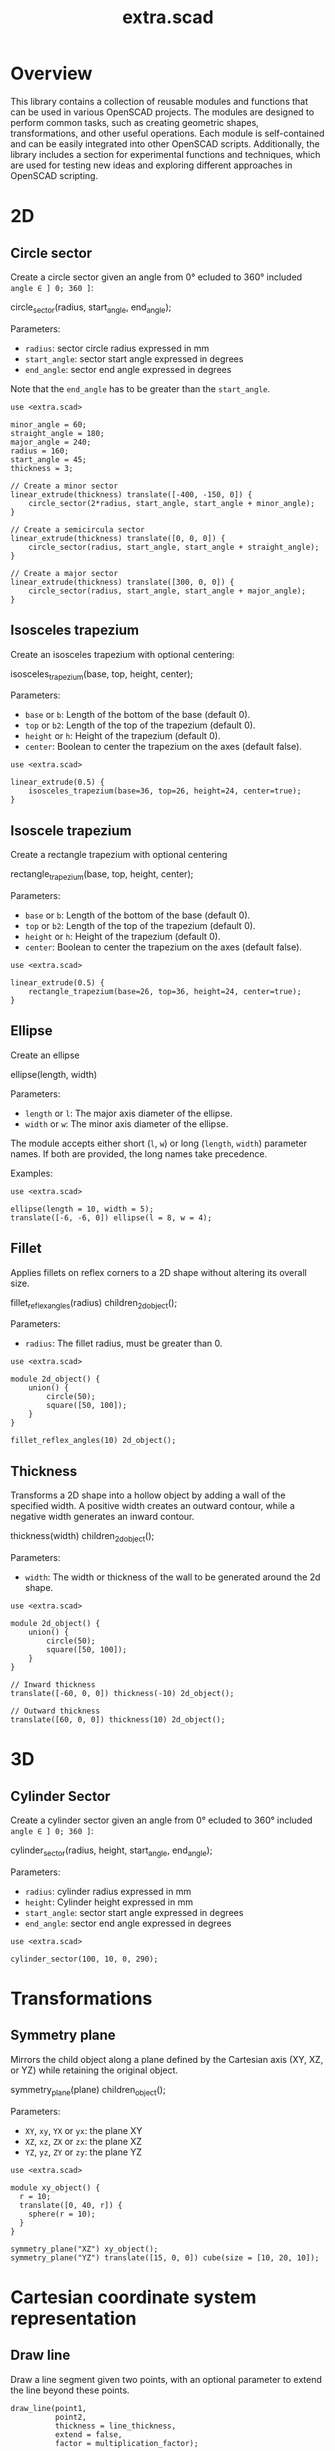 #+STARTUP: indent content
#+TITLE: extra.scad
#+DESCRIPTION: OpenSCAD Reusable Modules and Function Library
#+LANGUAGE: us-en

* Overview

This library contains a collection of reusable modules and functions that can be used in various OpenSCAD projects. The modules are designed to perform common tasks, such as creating geometric shapes, transformations, and other useful operations. Each module is self-contained and can be easily integrated into other OpenSCAD scripts. Additionally, the library includes a section for experimental functions and techniques, which are used for testing new ideas and exploring different approaches in OpenSCAD scripting.

* 2D
** Circle sector

Create a circle sector given an angle from 0° ecluded to 360° included ~angle ∈ ] 0; 360 ]~:

#+NAME: Create a Circle Sector Example
#+begin_example scad :eval no
  circle_sector(radius, start_angle, end_angle);
#+end_example

Parameters:

- ~radius~: sector circle radius expressed in mm
- ~start_angle~: sector start angle expressed in degrees
- ~end_angle~: sector end angle expressed in degrees

Note that the ~end_angle~ has to be greater than the ~start_angle~.  

#+NAME: Circle sector demo
#+begin_src scad :file ./images/fig_circle_sector_demo.png :colorscheme Cornfield :size 400,400 :exports both
  use <extra.scad>

  minor_angle = 60;
  straight_angle = 180;
  major_angle = 240;
  radius = 160;
  start_angle = 45;
  thickness = 3;

  // Create a minor sector
  linear_extrude(thickness) translate([-400, -150, 0]) {
      circle_sector(2*radius, start_angle, start_angle + minor_angle);
  }

  // Create a semicircula sector
  linear_extrude(thickness) translate([0, 0, 0]) {
      circle_sector(radius, start_angle, start_angle + straight_angle);
  }

  // Create a major sector
  linear_extrude(thickness) translate([300, 0, 0]) {
      circle_sector(radius, start_angle, start_angle + major_angle);
  }
#+end_src

#+RESULTS: Circle sector demo
[[file:./images/fig_circle_sector_demo.png]]

** Isosceles trapezium

Create an isosceles trapezium with optional centering:

#+NAME: Create an isosceles trapezium with optional centering
#+begin_example scad :eval no
  isosceles_trapezium(base, top, height, center);
#+end_example

Parameters:

- ~base~ or ~b~: Length of the bottom of the base (default 0).
- ~top~ or ~b2~: Length of the top of the trapezium (default 0).
- ~height~ or ~h~: Height of the trapezium (default 0).
- ~center~: Boolean to center the trapezium on the axes (default false).

#+NAME: Isosceles trapezium demo
#+begin_src scad :file ./images/fig_isosceles_trapezium_demo.png :colorscheme Cornfield :size 400,400 :exports both
  use <extra.scad>

  linear_extrude(0.5) {
      isosceles_trapezium(base=36, top=26, height=24, center=true);
  }
  #+end_src

  #+RESULTS: Isosceles trapezium demo
  [[file:./images/fig_isosceles_trapezium_demo.png]]

** Isoscele trapezium

Create a rectangle trapezium with optional centering

#+NAME: Create a rectangle trapezium with optional centering
#+begin_example scad :eval no
  rectangle_trapezium(base, top, height, center);
#+end_example

Parameters:

- ~base~ or ~b~: Length of the bottom of the base (default 0).
- ~top~ or ~b2~: Length of the top of the trapezium (default 0).
- ~height~ or ~h~: Height of the trapezium (default 0).
- ~center~: Boolean to center the trapezium on the axes (default false).

#+NAME: Rectangle trapezium demo
#+begin_src scad :file ./images/fig_rectangle_trapezium_demo.png :colorscheme Cornfield :size 400,400 :exports both
  use <extra.scad>

  linear_extrude(0.5) {
      rectangle_trapezium(base=26, top=36, height=24, center=true);
  }
  #+end_src

  #+RESULTS: Rectangle trapezium demo
  [[file:./images/fig_rectangle_trapezium_demo.png]]

** Ellipse

Create an ellipse

#+NAME: Create an ellipse
#+begin_example scad :eval no
  ellipse(length, width)
#+end_example

Parameters:

- ~length~ or ~l~: The major axis diameter of the ellipse.
- ~width~ or ~w~: The minor axis diameter of the ellipse.

The module accepts either short (~l~, ~w~) or long (~length~, ~width~) parameter names. If both are provided, the long names take precedence.

Examples:

#+begin_src scad scad :file ./images/fig_eclipse_demo.png :colorscheme Cornfield :size 400,400 :exports both
  use <extra.scad>

  ellipse(length = 10, width = 5);
  translate([-6, -6, 0]) ellipse(l = 8, w = 4);
#+end_src

#+RESULTS:
[[file:./images/fig_eclipse_demo.png]]

** Fillet

Applies fillets on reflex corners to a 2D shape without altering its overall size.

#+NAME: Create an rectangle trapezium with optional centering
#+begin_example scad :eval no
  fillet_reflex_angles(radius) children_2d_object();
#+end_example

Parameters:

- ~radius~: The fillet radius, must be greater than 0.

#+NAME: Fillet on 2D shapes demo
#+begin_src scad :file ./images/fig_fillet_on_2d_shape_demo.png :colorscheme Cornfield :size 400,400 :exports both
  use <extra.scad>

  module 2d_object() {
      union() {
          circle(50);
          square([50, 100]);
      }
  }

  fillet_reflex_angles(10) 2d_object();
#+end_src

#+RESULTS: Fillet on 2D shapes demo
[[file:./images/fig_fillet_on_2d_shape_demo.png]]

** Thickness

Transforms a 2D shape into a hollow object by adding a wall of the specified width. A positive width creates an outward contour, while a negative width generates an inward contour.

#+NAME: Thickness example
#+begin_example scad :eval no
  thickness(width) children_2d_object();
#+end_example

Parameters:

- ~width~: The width or thickness of the wall to be generated around the 2d shape.

#+NAME: Thickness demo
#+begin_src scad :file ./images/fig_thickness_demo.png :colorscheme Cornfield :size 400,400 :exports both
  use <extra.scad>

  module 2d_object() {
      union() {
          circle(50);
          square([50, 100]);
      }
  }

  // Inward thickness
  translate([-60, 0, 0]) thickness(-10) 2d_object();

  // Outward thickness
  translate([60, 0, 0]) thickness(10) 2d_object();
#+end_src  

#+RESULTS: Thickness demo
[[file:./images/fig_thickness_demo.png]]

* 3D
** Cylinder Sector

Create a cylinder sector given an angle from 0° ecluded to 360° included ~angle ∈ ] 0; 360 ]~:

#+NAME: Create a circle sector
#+begin_example scad :eval no
  cylinder_sector(radius, height, start_angle, end_angle);
#+end_example

Parameters:

- ~radius~: cylinder radius expressed in mm
- ~height~: Cylinder height expressed in mm
- ~start_angle~: sector start angle expressed in degrees
- ~end_angle~: sector end angle expressed in degrees

#+NAME: Cylinder sector demo
#+begin_src scad :file ./images/fig_cylinder_sector_demo.png :colorscheme Cornfield :size 400,400 :exports both
  use <extra.scad>

  cylinder_sector(100, 10, 0, 290);
#+end_src

#+RESULTS: Cylinder sector demo
[[file:./images/fig_cylinder_sector_demo.png]]

* Transformations
** Symmetry plane

Mirrors the child object along a plane defined by the Cartesian axis (XY, XZ, or YZ) while retaining the original object.

#+NAME: Symetry Plane Example
#+begin_example scad :eval no
  symmetry_plane(plane) children_object();
#+end_example

Parameters:

- ~XY~, ~xy~, ~YX~ or ~yx~: the plane XY
- ~XZ~, ~xz~, ~ZX~ or ~zx~: the plane XZ
- ~YZ~, ~yz~, ~ZY~ or ~zy~: the plane YZ

#+NAME: Symetry plane demo
#+begin_src scad :file ./images/fig_symmetry_plane_demo.png :colorscheme Cornfield :size 400,400 :exports both
  use <extra.scad>

  module xy_object() {
    r = 10;
    translate([0, 40, r]) {
      sphere(r = 10);
    }
  }

  symmetry_plane("XZ") xy_object();
  symmetry_plane("YZ") translate([15, 0, 0]) cube(size = [10, 20, 10]);
#+end_src

#+RESULTS: Symetry plane demo
[[file:./images/fig_symmetry_plane_demo.png]]

* Cartesian coordinate system representation
** Draw line

Draw a line segment given two points, with an optional parameter to extend the line beyond these points.

#+NAME: Draw a line given two points
#+begin_src scad :eval no
  draw_line(point1,
            point2,
            thickness = line_thickness,
            extend = false,
            factor = multiplication_factor);
#+end_src

Parameters:

- ~point1~: the first point of the line [x0, y0, z0]
- ~point2~: the second point of the line [x1, y1, z1]
- ~thickness~: the thickness of the line
- ~extend~: optional parameter to extend the line beyond the given points
- ~factor~: optional parameter that is the multiplication factor for the line extention

#+NAME: Line demo
#+begin_src scad :file ./images/fig_line_demo.png :colorscheme Cornfield :size 400,400 :projection ortho :exports both
  use <extra.scad>

  // Instantiating two points defining a line 
  p1 = [-4, 2, 3];
  p2 = [-8, 20, 30];

  // Draw the line
  color("Red") draw_line(p1, p2);
  // Draw an extented line parallel to the initial line 
  color("Green") translate([10, 0, 0]) {
    draw_line(p1, p2, extend = true, factor = 0.2);
  }
#+end_src

#+RESULTS: Line demo
[[file:./images/fig_line_demo.png]]

** Draw vector

Draw a vector with its direction arrow.

#+NAME: Draw a vector with its direction arrow
#+begin_src scad :eval no
  draw_vector(point1, point2, thickness);
#+end_src

Parameters:

- ~point1~: the first point of the line [x0, y0, z0]
- ~point2~: the second point of the line [x1, y1, z1]
- ~thickness~: the thickness of the line

#+NAME: Vector demo
#+begin_src scad :file ./images/fig_vector_demo.png :colorscheme Cornfield :size 400,400 :projection ortho :exports both
  use <extra.scad>

  // Lines thickness
  lt1 = 0.8;
  lt2 = 0.4;

  // Instantiating two points defining the vector tail and vector tip fir the vector u
  u1 = [1, 2, 3];
  u2 = [10, 20, 30];

  // Instantiating two points defining the vector tail and vector tip fir the vector v
  v1 = [-2, 7, 8];
  v2 = [-12, 10, 31];

  // Draw the vectors
  color("Magenta", 1.0) draw_vector(u1, u2, lt1);
  color("Tomato", 1.0) draw_vector(v1, v2, lt2);
#+end_src

#+RESULTS: Vector demo
[[file:./images/fig_vector_demo.png]]

** Draw parallelepiped

Draw parallelepiped built by two vectors.

#+NAME: Draw parallelepiped built by two vectors
#+begin_src scad :eval no
  draw_parallelepiped(point1, point2, thickness)
#+end_src

Parameters:

- ~point1, point2~: two vectors represented by the three dimensional points
- ~thickness~: the thickness of the parallelepiped

#+NAME: Draw parallelepiped demo
#+begin_src scad :file ./images/fig_draw_parallelepiped_demo.png :colorscheme Cornfield :size 400,400 :projection ortho :exports both
  use <extra.scad>

  // Instantiating two points defining the vector tail and vector tip
  u = [19, 3, 2];
  v = [-4, 20, 4];

  // Draw the parallelepiped
  draw_parallelepiped(u, v, thickness = 0.1);

  // Draw the vectors
  color("Red") draw_vector([0, 0, 0], u, 0.4);
  color("Blue") draw_vector([0, 0, 0], v, 0.4);
#+end_src

#+RESULTS: Draw parallelepiped demo
[[file:./images/fig_draw_parallelepiped_demo.png]]

#+NAME: Parallelepiped cross animation
#+begin_src scad :exports code
  use <extra.scad>

  // Origin
  o = [0, 0, 0];

  // Define the two vectors
  v1 = [15, 0, 0];
  v2 = [-10, 1.2, 0];

  // Angle of rotation around the z-axis
  angle = $t * 360;

  // Calculate the rotated v1 manually
  v1_rotated = [v1[0] * cos(angle) - v1[1] * sin(angle),
                v1[0] * sin(angle) + v1[1] * cos(angle),
                v1[2]];

  // Compute the cross product
  v1_x_v2 = cross(v1_rotated, v2);

  // Visualization of the vectors
  color("Green") draw_vector(o, v1_rotated);
  color("Red") draw_vector(o, v2);
  color("Blue") draw_vector(o, v1_x_v2);
  draw_parallelepiped(v1_rotated, v2);
#+end_src

#+NAME: Parallelepiped cross animation results
[[./images/fig_parallelepiped_cross_animation.gif]]

** Draw vector components

Draw a vector with its direction arrow and vector components.

#+NAME: Draw a vector with its direction arrow and vector components
#+begin_src scad :eval no
  draw_vector_components(point1, point2, line_thickness, bounding_box)
#+end_src

Parameters:

- ~point1~: the first point of the line [x0, y0, z0]
- ~point2~: the second point of the line [x1, y1, z1]
- ~thickness~: the thickness of the line
- ~bounding_box~: optional parameter to draw the vectors boundary box 

#+NAME: Vector components demo
#+begin_src scad :file ./images/fig_vector_components_demo.png :colorscheme Cornfield :size 400,400 :projection ortho :exports both
  use <extra.scad>

  // Line thickness
  lt = 0.4;

  // Instantiating two points defining a vector in the cartesian system
  p1 = [1, 2, 3];
  p2 = [10, 20, 30];

  // Draw the vector
  draw_vector(p1, p2, lt);
  // Draw the vector components
  draw_vector_components(p1, p2, lt, boundary_box = true);
#+end_src

#+RESULTS: Vector components demo
[[file:./images/fig_vector_components_demo.png]]

* Functions
** Degrees to radians

Function to convert degrees to radians.

#+NAME: Convert degres to radians
#+begin_src scad :eval no
  deg_to_rad(deg);
#+end_src

Parameters:

- ~deg~: the angle in degrees

#+NAME: Converting Degrees to Radians
#+begin_src scad :file ./demo/converting_degrees_to_radians.echo :tangle ./demo/converting_degrees_to_radians.scad :results file :exports both
  use <extra.scad>

  angle_deg = 45;
  angle_rad = deg_to_rad(angle_deg);

  echo("Angle in degrees:", angle_deg);
  echo("Angle in radians:", angle_rad);
#+end_src

#+RESULTS: Converting Degrees to Radians
[[file:./demo/converting_degrees_to_radians.echo]]

#+begin_src bash :results output :exports both
  cat ./demo/converting_degrees_to_radians.echo
#+end_src

#+RESULTS:
: ECHO: "Angle in degrees:", 45
: ECHO: "Angle in radians:", 0.785398

** Radians to degrees

Function to convert radians to degrees.

#+NAME: Convert radians to degrees
#+begin_src scad :eval no
  rad_to_deg(rad);
#+end_src

Parameters:

- ~rad~: the angle in radians

#+NAME: Converting Radians to Degrees
#+begin_src scad :file ./demo/converting_radians_to_degrees.echo :tangle ./demo/converting_radians_to_degrees.scad :results file :exports both
  use <extra.scad>

  angle_rad = 0.785398;
  angle_deg = rad_to_deg(angle_rad);

  echo("Angle in radians:", angle_rad);
  echo("Angle in degrees:", angle_deg);
#+end_src

#+RESULTS: Converting Radians to Degrees
[[file:./demo/converting_radians_to_degrees.echo]]

#+begin_src bash :results output :exports both
  cat ./demo/converting_radians_to_degrees.echo
#+end_src

#+RESULTS:
: ECHO: "Angle in radians:", 0.785398
: ECHO: "Angle in degrees:", 45

** Pad to three

Function that transforms a one- or two-dimensional vector into a three-dimensional vector.

#+NAME: Pad to three
#+begin_src scad :eval no
  pad_to_three(point);
#+end_src

Parameters:

- ~point~: Either a one-, two- or three-dimensional vector.

#+NAME: One- or two-dimensional vectors into a three-dimensional vectors demo
#+begin_src scad :file ./demo/one_or_two_dimensional_vectors_into_a_three_dimensional_vectors.echo :tangle ./demo/one_or_two_dimensional_vectors_into_a_three_dimensional_vectors.scad :results file :exports both
  use <extra.scad>

  // One-dimensional vector
  vec_1_dim = [11];
  // Two-dimensional vector
  vec_2_dim = [15, 10];
  // Three-dimensional vector
  vec_3_dim = [20, -15, -10];
  // Four-dimensional vector
  vec_4_dim = [-5, 9, 10, 12];

  vectors = [vec_1_dim, vec_2_dim, vec_3_dim, vec_4_dim]; 

  for (vector = vectors) {
    echo(vector, pad_to_three(vector));
  }
#+end_src

#+RESULTS: One- or two-dimensional vectors into a three-dimensional vectors demo
[[file:./demo/one_or_two_dimensional_vectors_into_a_three_dimensional_vectors.echo]]

#+begin_src bash :results output :exports both
  cat ./demo/one_or_two_dimensional_vectors_into_a_three_dimensional_vectors.echo
#+end_src

#+RESULTS:
: ECHO: [11], [11, 0, 0]
: ECHO: [15, 10], [15, 10, 0]
: ECHO: [20, -15, -10], [20, -15, -10]
: ECHO: [-5, 9, 10, 12], undef

** Unit vector

The unit vector (also called normalized vector) is the vector of size one that goes in the same direction as the original vector.  

#+NAME: Norm function
#+begin_src scad :eval no
  unit_vector(v);
#+end_src

Parameters:

- ~point~: Either a one-, two- or three-dimensional vector.

#+NAME: Calculate the unit vector
#+begin_src scad :file ./demo/calculate_the_unit_vector.echo :tangle ./demo/calculate_the_unit_vector.scad :results file :exports both
  use <extra.scad>

  v = [30, 60, 90];
  unit_v = unit_vector(v);

  echo("vector", v);
  echo("unit vector", unit_v);
#+end_src

#+RESULTS: Calculate the unit vector
[[file:./demo/calculate_the_unit_vector.echo]]

#+begin_src bash :results output :exports both
  cat ./demo/calculate_the_unit_vector.echo
#+end_src

#+RESULTS:
: ECHO: "vector", [30, 60, 90]
: ECHO: "unit vector", [0.267261, 0.534522, 0.801784]

** Vector addition

Function to add vectors

#+NAME: Vector addition
#+begin_src scad :eval no
  vector_addition(v1, v22);
#+end_src

Parameters:

- ~v1, v2~: are either one-, two- or three-dimensional vectors

#+NAME: Calculate the vector addition
#+begin_src scad :file ./demo/calculate_the_vector_addition.echo :tangle ./demo/calculate_the_vector_addition.scad :results file :exports both
  use <extra.scad>

  v1 = [3, 16, 15];
  v2 = [23, 26, 10];

  v = vector_addition(v1, v2);

  echo("Displacement vector", v);
#+end_src

#+RESULTS: Calculate the vector addition
[[file:./demo/calculate_the_vector_addition.echo]]

#+begin_src bash :results output :exports both
  cat ./demo/calculate_the_vector_addition.echo
#+end_src

#+RESULTS:
: ECHO: "Displacement vector", [26, 42, 25]

#+NAME: Calculate the vector addition illustration
#+begin_src scad :file ./images/fig_calculate_the_vector_addition.png :colorscheme Cornfield :size 400,400 :projection ortho :exports both
  use <extra.scad>

  // Defining the tip of two vectors
  v1 = [3, 16, 15];
  v2 = [23, 26, 10];

  // Compute the vector addition to the two vectors and and store its value in variable v
  v = vector_addition(v1, v2);

  // Setting the reference for the two vectors
  origin = [0, 0, 0];

  // Drawing vector v1 from the origin
  color("Red", 1.0) draw_vector(origin, v1);
  // Drawing vector v2 from the tip of vector v1
  translate(v1) color("Green", 1.0) draw_vector(origin, v2);
  // Drawing the computed vector v from the origin. The tip of v lands on the tip of v2  
  color("Yellow", 1.0) draw_vector(origin, v);
#+end_src

#+RESULTS: Calculate the vector addition illustration
[[file:./images/fig_calculate_the_vector_addition.png]]

#+NAME: Vector substraction example by adding negative v2 to v1
#+begin_src scad :file ./images/fig_vector_substraction_example.png :colorscheme Cornfield :size 400,400 :projection ortho :exports :exports both
  use <extra.scad>

  // Defining the tip of two vectors
  v1 = [3, 16, 15];
  v2 = [23, 26, 10];

  // Compute the negative of v2
  nv2 = (-1)*v2;

  // Compute v1+(-v2) -> v1-v2 and store the value in variable v
  v = vector_addition(v1, nv2);

  // Setting the reference for the two vectors
  origin = [0, 0, 0];

  // Draw vector v1 fom the origin
  color("Red", 1.0) draw_vector(origin, v1);
  // Draw vector v2 from the tip of v1
  translate(v1) {
    color("Green", 1.0) draw_vector(origin, nv2);
  }
  // Dra the computed vector v from the origin. The tip of v lands on the tip of v2  
  color("Yellow", 1.0) draw_vector(origin, v);
#+end_src

#+RESULTS: Vector substraction example by adding negative v2 to v1
[[file:./images/fig_vector_substraction_example.png]]

** Dot product

The dot product (or scalar product)

#+NAME: Dot product
#+begin_src scad :eval no
  dot(v1, v2)
#+end_src

Parameters:

- ~v1, v2~: are either one-, two- or three-dimensional vectors

#+NAME: Calculate the dot product
#+begin_src scad :file ./images/fig_calculate_the_dot_product.png :colorscheme Cornfield :size 400,400 :projection ortho :exports both
  use <extra.scad>

  // Test dot product (vector tip points)
  u = [-4, 20, 4];
  v = [9, 3, 2];
  
  // Drawing parameters
  thickness = 0.3;
  origo = [0, 0, 0]; // ISSUE: other origo values than the origin at [0, 0, 0] don't work
  
  // Draw two vectors, u and v with the same origo 
  color("Red") draw_vector(origo, u, thickness);
  color("Blue") draw_vector(origo, v, thickness);
  
  // Compute the projection of u onto v
  //projection_u_on_v = projection_point_on_vector(v, u);
  projection_u_on_v =
    projection_point_on_vector(origo, v, [origo[0] + u[0],
                                              origo[1] + u[1],
                                              origo[2] + u[2]]);
  
  // Draw the projection of u onto v
  color("Gray") draw_line(u, projection_u_on_v, thickness/3);
  
  // Draw the projection vector of u onto v
  color("Green") draw_vector(origo, projection_u_on_v, thickness);
  
  // Compute the dot product of u, v
  dot_product = dot(u, v);
  
  // Normalize vector v to get the unit vector
  unit_v = unit_vector(v);
  
  // Place the point along vector v at the dot product value
  dot_product_point_on_v = [for (i = [0:2]) unit_v[i] * dot_product];
  
  // Draw the point using draw_point module
  color("SkyBlue") draw_point(dot_product_point_on_v, cross = false);
  
  // Draw the line from the tip of vector v to the the dot product value
  color("SkyBlue", 0.67) draw_line(v, dot_product_point_on_v, thickness);
#+end_src

#+RESULTS: Calculate the dot product
[[file:./images/fig_calculate_the_dot_product.png]]

#+NAME: Dot product with reference other than origo
#+begin_src scad :file ./images/fig_calculate_the_dot_product_with_reference_other_than_origo.png :colorscheme Cornfield :size 400,400 :projection ortho :exports both
  use <extra.scad>
  
  // Test dot product (vector tip points) at custom reference point
  u = [-17, 15, -1];
  v = [5, 3, 2];
  
  // Drawing parameters
  thickness = 0.3;
  reference = [-5, -10, 8]; // ISSUE: other reference values than the origin at [0, 0, 0] don't work
  
  // Draw two vectors, u and v with the same reference 
  color("Red") draw_vector(reference,
                           [reference[0] + u[0],
                            reference[1] + u[1],
                            reference[2] + u[2]],
                           thickness);
  color("Blue") draw_vector(reference,
                            [reference[0] + v[0],
                             reference[1] + v[1],
                             reference[2] + v[2]],
                            thickness);
  
  // Compute the projection of u onto v
  projection_u_on_v =
    projection_point_on_vector(reference, v, [reference[0] + u[0],
                                              reference[1] + u[1],
                                              reference[2] + u[2]]);
  
  // Draw the projection of u onto v
  color("Gray") draw_line([reference[0] + u[0],
                           reference[1] + u[1],
                           reference[2] + u[2]],
                          projection_u_on_v,
                          thickness / 3);
  
  // Draw the projection vector of u onto v
  color("Green") draw_vector(reference, projection_u_on_v, thickness);
  
  // Compute the dot product of u, v
  dot_product = dot(u, v);
  
  // Normalize vector v to get the unit vector
  unit_v = unit_vector(v);
  
  // Place the point along vector v at the dot product value
  dot_product_point_on_v = [for (i = [0:2]) reference[i] + unit_v[i] * dot_product];
  
  // Draw the point using draw_point module
  color("SkyBlue") draw_point(dot_product_point_on_v, cross = false);
  
  // Draw the line from the tip of vector v to the dot product value
  color("SkyBlue", 0.67) draw_line([reference[0] + v[0],
                                   reference[1] + v[1],
                                   reference[2] + v[2]],
                                  dot_product_point_on_v,
                                  thickness);
#+end_src

#+RESULTS: Dot product with reference other than origo
[[file:./images/fig_calculate_the_dot_product_with_reference_other_than_origo.png]]

** The slope function

Calculate the slope between two points

#+NAME: Slope function
#+begin_src scad :eval no
  slope(p1, p2);
#+end_src

Parameters:

- ~p1, p2~: are two vector points up to three dimensions

#+Name: Slope demo
#+begin_src scad :file ./images/fig_slope_demo.png :colorscheme Cornfield :size 400,400 :camera 10,10,0,0,0,0,300 :projection ortho :exports both
  use <extra.scad>

  // Define points
  point1 = [2, 3];
  point2 = [15, 21];

  // Calculate rise and run
  rise = point2[1] - point1[1];
  run = point2[0] - point1[0];

  // Draw points
  draw_point(point1);
  draw_point(point2);

  // Draw line between points
  color("red") draw_line(point1, point2);

  // Draw rise and run
  color("green")
  draw_line(point1, [point2[0], point1[1]]); // Run
  draw_line([point2[0], point1[1]], point2); // Rise

  // Annotate points
  translate([point1[0] - 2.5, point1[1], 0.3])
  text(str("(", point1[0], ", ", point1[1], ")"), size = 1, valign = "center", halign = "center");

  translate([point2[0] - 3.5, point2[1], 0.3])
  text(str("(", point2[0], ", ", point2[1], ")"), size = 1, valign = "center", halign = "center");

  // Annotate rise and run
  translate([(point1[0] + point2[0]) / 2, point1[1] - 2.0, 0.3])
  text("Run", size = 1, valign = "center", halign = "center");

  translate([point2[0] + 2.5, (point1[1] + point2[1]) / 2, 0.3])
  text("Rise", size = 1, valign = "center", halign = "center");

  // Annotate slope
  translate([(point1[0] + point2[0]) / 2 - 6, (point1[1] + point2[1]) / 2, 0.3])
  text(str("Slope = ", slope(point1, point2)), size = 1, valign = "center", halign = "center");
#+end_src

#+RESULTS: Slope demo
[[file:./images/fig_slope_demo.png]]

#+Name: Slope and perpendicular slope demo
#+begin_src scad :file ./demo/slope_and_perpendicular_slope.echo :tangle ./demo/slope_and_perpendicular_slope.scad :results file :exports both
  use <extra.scad>

  point1 = [2, 3];
  point2 = [15, 21];

  slope = slope(point1, point2);
  perpendicular_slope = perpendicular_slope(slope);

  echo("slope", slope);
  echo("perpendicular slope", perpendicular_slope);
#+end_src

#+RESULTS: Slope and perpendicular slope demo
[[file:./demo/slope_and_perpendicular_slope.echo]]

#+begin_src bash :results output :exports both
  cat ./demo/slope_and_perpendicular_slope.echo
#+end_src

#+RESULTS:
: ECHO: "slope", 1.38462
: ECHO: "perpendicular slope", -0.722222

** Lines intersection

Function to find the intersection point of two lines

#+NAME: Lines intersection
#+begin_src scad :eval no
  lines_intersection(line1, line2)
#+end_src

Parameters:

- ~line1, line2~: a line is determined by two points of two dimensions encapsulated in a list

#+NAME: Lines intersecton demo
#+begin_src scad :file ./images/fig_lines_intersection_demo.png :colorscheme Cornfield :size 400,400 :projection ortho :exports both
  use <extra.scad>

  // Instanstiating four points defining two lines 
  u0 = [8, 12];
  u1 = [-4, 2];
  v0 = [19, 0];
  v1 = [-7, 4];

  // Drawing the lines
  color("Red")draw_line(u0, u1, extend = true);
  color("Green")draw_line(v0, v1, extend = true);

  // Compute the intersection point of the two lines and stor the value
  i = lines_intersection([u0, u1], [v0, v1]);

  // Draw the intersection point
  color("Magenta") draw_point(i, cross = false, factor = 8);
#+end_src

#+RESULTS: Lines intersecton demo
[[file:./images/fig_lines_intersection_demo.png]]

** XOR and reduce XOR functions

#+NAME: XOR function
#+begin_src scad
  xor(bol_a, bol_b)
#+end_src

Parameters:

~bool_a~: A boolean value ~true~ (1) or ~false~ (0).
~bool_b~: A boolean value ~true~ (1) or ~false~ (0).

#+NAME: Test XOR
#+begin_src scad :file ./demo/test_xor.echo :tangle ./demo/test_xor.scad :results file :exports both
  use<extra.scad>

  function test_xor() = [
      [true, true, xor(true, true)],    // Expected false
      [true, false, xor(true, false)],  // Expected true
      [false, true, xor(false, true)],  // Expected true
      [true, true, xor(true, true)],    // Expected false
  ];

  // Print results
  for (t = test_xor()) 
      echo("A: ", t[0], " B: ", t[1], " XOR: ", t[2]);
#+end_src

#+RESULTS: Test XOR
[[file:./demo/test_xor.echo]]

#+begin_src bash :results output :exports both
  cat ./demo/test_xor.echo
#+end_src

#+RESULTS:
: ECHO: "A: ", true, " B: ", true, " XOR: ", false
: ECHO: "A: ", true, " B: ", false, " XOR: ", true
: ECHO: "A: ", false, " B: ", true, " XOR: ", true
: ECHO: "A: ", true, " B: ", true, " XOR: ", false

#+NAME: Test reduce XOR
#+begin_src scad :file ./demo/test_reduce_xor.echo :tangle ./demo/test_reduce_xor.scad :results file :exports both
  use <extra.scad>

  // Example test for reduce_xor
  function test_reduce_xor() = [
      [ [true, true], false ],          // true XOR true = false
      [ [true, false], true ],          // true XOR false = true
      [ [false, true], true ],          // false XOR true = true
      [ [false, false], false ],        // false XOR false = false
      [ [true, false, true], false ],   // (true XOR false) XOR true = false
      [ [true, false, false], true ],   // (true XOR false) XOR false = true
  ];

  for (test = test_reduce_xor()) {
      result = reduce_xor(test[0]);
      echo("Input: ", test[0], " Expected: ", test[1], " Got: ", result);
      assert(result == test[1], "Test failed!");
   }
#+end_src

#+RESULTS: Test reduce XOR
[[file:./demo/test_reduce_xor.echo]]

#+begin_src bash :results output :exports both
  cat ./demo/test_reduce_xor.echo
#+end_src

#+RESULTS:
: ECHO: "Input: ", [true, true], " Expected: ", false, " Got: ", false
: ECHO: "Input: ", [true, false], " Expected: ", true, " Got: ", true
: ECHO: "Input: ", [false, true], " Expected: ", true, " Got: ", true
: ECHO: "Input: ", [false, false], " Expected: ", false, " Got: ", false
: ECHO: "Input: ", [true, false, true], " Expected: ", false, " Got: ", false
: ECHO: "Input: ", [true, false, false], " Expected: ", true, " Got: ", true

** Conversion functions

#+NAME: Integer to binary
#+begin_src scad :file ./demo/test_integer_to_binary.echo :tangle ./demo/test_integer_to_binary.scad :results file :exports both
  use <extra.scad>;

  // Test cases for integer to binary conversion
  function test_integer_to_binary() = [
      [5, "101"],       // 5 in binary
      [10, "1010"],     // 10 in binary
      [0, "0"],         // 0 in binary
      [15, "1111"],     // 15 in binary
      [8, "1000"]       // 8 in binary
      //[3.14, "Error"] // Not an integer
  ];

  // Execute tests
  for (test = test_integer_to_binary()) {
      result = integer_to_binary(test[0]);
      echo("Input: ", test[0], " Expected: ", test[1], " Got: ", result);
      assert(result == test[1], "Test failed!");
   }
#+end_src

#+RESULTS: Integer to binary
[[file:./demo/test_integer_to_binary.echo]]

#+begin_src bash :results output :exports both
  cat ./demo/test_integer_to_binary.echo
#+end_src

#+RESULTS:
: ECHO: "Input: ", 5, " Expected: ", "101", " Got: ", "101"
: ECHO: "Input: ", 10, " Expected: ", "1010", " Got: ", "1010"
: ECHO: "Input: ", 0, " Expected: ", "0", " Got: ", "0"
: ECHO: "Input: ", 15, " Expected: ", "1111", " Got: ", "1111"
: ECHO: "Input: ", 8, " Expected: ", "1000", " Got: ", "1000"

#+NAME: String to number
#+begin_src scad :file ./demo/test_to_number.echo :tangle ./demo/test_to_number.scad :results file :exports both
  use <extra.scad>;

  // Example test cases for the to_number function
  test_cases = [
      "12345",     // Positive number
      "-98765",    // Negative number
      "0",         // Zero
      "000123",    // Leading zeros
      "-001234",   // Negative with leading zeros
      "987654321"  // Large number
      //"123A5"  // Not a number
      // "3.14"  // A float
  ];

  // Test the to_number function with each case
  for (tc = test_cases) {
      result = to_number(tc);
      echo(str("Input: ", tc, " Result: ", result));  // Output the input and result
   }
#+end_src

#+RESULTS: String to number
[[file:./demo/test_to_number.echo]]

#+begin_src bash :results output :exports both
  cat ./demo/test_to_number.echo
#+end_src

#+RESULTS:
: ECHO: "Input: 12345 Result: 12345"
: ECHO: "Input: -98765 Result: -98765"
: ECHO: "Input: 0 Result: 0"
: ECHO: "Input: 000123 Result: 123"
: ECHO: "Input: -001234 Result: -1234"
: ECHO: "Input: 987654321 Result: 9.87654e+8"

* Mathematical geometries
** XOR patterns

#+NAME: Parametric 3D Model Based on Binary Input
#+begin_src scad :file ./images/fig_3d_model_based_on_binary_input_demo.png :colorscheme Cornfield :size 400,400 :projection ortho :exports both
  use <extra.scad>;

  // Parametric settings
  size = 10; // Grid size
  cell_size = 5; // Size of each cell
  binary_input = [1, 0, 1, 0, 1, 1, 0, 1, 0, 1]; // Example binary input

  // Function to visualize a cell based on its XOR state
  function cell_state(i, j) = xor(binary_input[i % len(binary_input)], binary_input[j % len(binary_input)]); // Alternating pattern based on binary input

  // Create a grid based on the binary input
  for (i = [0 : size-1]) {
      for (j = [0 : size-1]) {
          // Calculate cell position based on row and column
          x_pos = i * cell_size;
          y_pos = j * cell_size;

          // Use the XOR result to decide if the cell is visible
          if (cell_state(i, j)) {
              translate([x_pos, y_pos, 0])
                  cube([cell_size, cell_size, 1]);  // Create a visible cell
          }
      }
  }
#+end_src

#+RESULTS: Parametric 3D Model Based on Binary Input
[[file:./images/fig_3d_model_based_on_binary_input_demo.png]]

#+NAME: 3D Terrain Based on Binary Input
#+begin_src scad :file ./images/fig_3d_terrain_demo.png :colorscheme Cornfield :size 400,400 :projection ortho :exports both
  use <extra.scad>;

  // Parametric settings
  size = 20; // Grid size
  cell_size = 5; // Size of each cell
  wave_speed = 2; // Wave speed (how fast the wave moves)
  time = 10; // Simulation time to show propagation over multiple steps

  // Function to simulate wave interference using XOR
  function wave_interference(i, j, time) = 
      xor(floor((i + time * sin(i / 3.0)) / wave_speed) % 2, floor((j + time * cos(j / 3.0)) / wave_speed) % 2);  // Wave with interference

  // Create a grid based on the wave interference pattern
  for (i = [0 : size-1]) {
      for (j = [0 : size-1]) {
          // Calculate cell position based on row and column
          x_pos = i * cell_size;
          y_pos = j * cell_size;
          wave = wave_interference(i, j, time);  // Get wave interference pattern

          // Create a visible cell based on the wave
          if (wave) {
              color("cyan")
                  translate([x_pos, y_pos, 0])
                      cube([cell_size, cell_size, 1]);  // Visible wave crest
          } else {
              color("magenta")
                  translate([x_pos, y_pos, 0])
                      cube([cell_size, cell_size, 1]);  // Visible wave trough
          }
      }
  }
#+end_src

#+RESULTS: 3D Terrain Based on Binary Input
[[file:./images/fig_3d_terrain_demo.png]]


#+NAME: XOR lattice structure
#+begin_src scad :file ./images/fig_xor_lattice_structure_demo.png :colorscheme Cornfield :size 400,400 :projection ortho :exports both
  use <extra.scad>;

  grid_size = 6; // Lattice size
  spacing = 8;   // Spacing between lattice points

  // Function to create lattice points using XOR logic
  function lattice(x, y, z) = xor(x % 2, y % 2) && xor(y % 2, z % 2);  // XOR logic for 3D lattice

  // Direct assert check for valid integer input
  assert(grid_size >= 0 && floor(grid_size) == grid_size, "Invalid grid_size value");
  assert(spacing >= 0 && floor(spacing) == spacing, "Invalid spacing value");

  // Generate the lattice structure
  for (x = [0 : grid_size-1]) {
      for (y = [0 : grid_size-1]) {
          for (z = [0 : grid_size-1]) {
              if (lattice(x, y, z)) {
                  translate([x * spacing, y * spacing, z * spacing])
                      sphere(1);  // Lattice point visible by XOR rule
              }
          }
      }
   }
#+end_src

#+RESULTS: XOR lattice structure
[[file:./images/fig_xor_lattice_structure_demo.png]]
